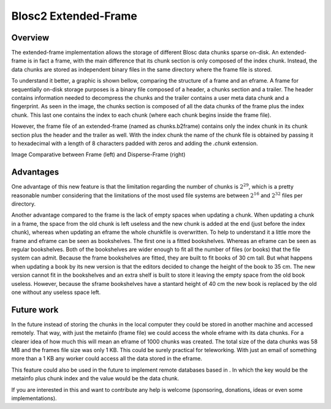 Blosc2 Extended-Frame
=====================

Overview
--------
The extended-frame implementation allows the storage of different Blosc
data chunks sparse on-disk. An extended-frame is in fact a frame, with the main difference that
its chunk section is only composed of the index chunk. Instead, the data chunks
are stored as independent binary files in the same directory where
the frame file is stored.

To understand it better, a graphic is shown bellow, comparing the
structure of a frame and an eframe.
A frame for sequentially on-disk storage purposes is a binary file
composed of a header, a chunks section and a trailer.
The header contains information needed to decompress the chunks and the
trailer contains a user meta data chunk and a fingerprint.
As seen in the image, the chunks section is composed of all the
data chunks of the frame plus the index chunk. This last one contains
the index to each chunk (where each chunk begins inside the frame file).

However, the frame file of an extended-frame (named as chunks.b2frame)
contains only the index chunk in its chunk section plus the header
and the trailer as well. With the index chunk the name of the chunk
file is obtained by passing it to hexadecimal with a length of 8
characters padded with zeros and adding the `.chunk` extension.

.. image:: C:\Users\Marta\Desktop\framevseframe.svg
  :scale: 50 %

Image Comparative between Frame (left) and Disperse-Frame (right)

Advantages
----------
One advantage of this new feature is that the limitation
regarding the number of chunks is :math:`2^29`, which is
a pretty reasonable number considering that the limitations of the most
used file systems are between :math:`2^16` and :math:`2^32` files
per directory.

Another advantage compared to the frame is the lack of empty
spaces when updating a chunk.
When updating a chunk in a frame, the space from the old chunk
is left useless and the new chunk is added at the end (just before
the index chunk), whereas when updating an eframe
the whole chunkfile is overwritten. To help to understand it
a little more the frame and eframe can be seen as bookshelves.
The first one is a fitted bookshelves. Whereas an eframe can be
seen as regular bookshelves. Both of the bookshelves are wider
enough to fit all the number of files (or books) that the file system
can admit.
Because the frame bookshelves are fitted, they are built to fit books
of 30 cm tall. But what happens when updating a book by its new version
is that the editors decided to change the height of the book to
35 cm.
The new version cannot fit in the bookshelves and an extra shelf is built
to store it leaving the empty space from the old book useless.
However, because the sframe bookshelves have a stantard height
of 40 cm the  new book is replaced by the old one without any useless
space left.



Future work
-----------

In the future instead of storing the chunks in the local computer
they could be stored in another machine and accessed remotely.
That way, with just the metainfo (frame file) we could
access the whole eframe with its data chunks. For a clearer idea
of how much this will mean an eframe of 1000 chunks was created. The
total size of the data chunks was 58 MB and the frames file size was
only 1 KB. This could be surely practical for teleworking. With just an
email of something more than a 1 KB any worker could access all
the data stored in the eframe.

This feature could also be used in the future to implement
remote databases based in . In which the key would be the metainfo plus
chunk index and the value would be the data chunk.

If you are interested in this and want to contribute any help is
welcome (sponsoring, donations, ideas or even some implementations).


